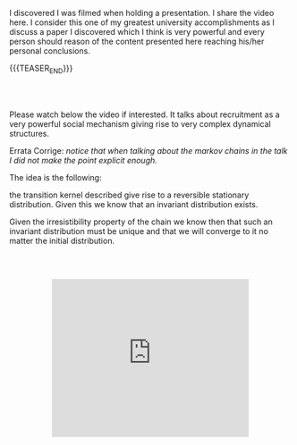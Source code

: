 #+BEGIN_COMMENT
.. title: Ants, Rationality and Recruitment
.. slug: ants-rationality-and-recruitment
.. date: 2020-11-19 10:38:32 UTC+01:00
.. tags: Dynamical Systems and Social Structures
.. category: 
.. link: 
.. description: 
.. type: text

#+END_COMMENT

 #+begin_export html
<style>
.container {
  position: relative;
  left: 15%;
  margin-top: 60px;
  margin-bottom: 60px;
  width: 70%;
  overflow: hidden;
  padding-top: 56.25%; /* 16:9 Aspect Ratio */
  display:block;
  overflow-y: hidden;
}

.responsive-iframe {
  position: absolute;
  top: 0;
  left: 0;
  bottom: 0;
  right: 0;
  width: 100%;
  height: 100%;
  border: none;
  display:block;
  overflow-y: hidden;
}
</style>
 #+end_export


I discovered I was filmed when holding a presentation. I share the
video here. I consider this one of my greatest university
accomplishments as I discuss a paper I discovered which I think is
very powerful and every person should reason of the content presented
here reaching his/her personal conclusions.

{{{TEASER_END}}}

#+BEGIN_EXPORT html
<br>
<br>
#+END_EXPORT

Please watch below the video if interested. It talks about recruitment
as a very powerful social mechanism giving rise to very complex
dynamical structures.

Errata Corrige: /notice that when talking about the markov chains in
the talk I did not make the point explicit enough./

The idea is the following:

the transition kernel described give rise to a reversible
stationary distribution. Given this we know that an invariant
distribution exists.

Given the irresistibility property of the chain we know then that such
an invariant distribution must be unique and that we will converge to
it no matter the initial distribution.

   #+begin_export html
   <div class="container"> 
     <iframe class="responsive-iframe" src="https://www.youtube.com/embed/Ou-kiW8m8iA" frameborder="0" allowfullscreen;> </iframe>
   </div>
   #+end_export



